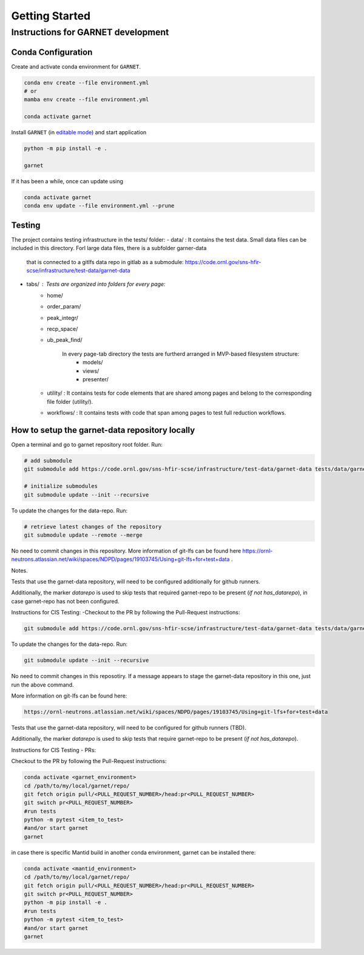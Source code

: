 Getting Started
===============

.. _getting_started:



Instructions for GARNET development
-----------------------------------

Conda Configuration
```````````````````
Create and activate conda environment for ``GARNET``.

.. code-block:: sh

    conda env create --file environment.yml
    # or
    mamba env create --file environment.yml

    conda activate garnet

Install ``GARNET`` (in `editable mode <https://pip.pypa.io/en/stable/cli/pip_install/#cmdoption-e>`_) and start application

.. code-block:: sh

    python -m pip install -e .

    garnet

If it has been a while, once can update using

.. code-block:: sh

    conda activate garnet
    conda env update --file environment.yml --prune


Testing
```````````````````
The project contains testing infrastructure in the tests/ folder:
- data/ : It contains the test data. Small data files can be included in this directory. Forl large data files, there is a subfolder garner-data
 that is connected to a gitlfs data repo in gitlab as a submodule: https://code.ornl.gov/sns-hfir-scse/infrastructure/test-data/garnet-data
- tabs/ : Tests are organized into folders for every page:
    * home/
    * order_param/
    * peak_integr/
    * recp_space/
    * ub_peak_find/

        In every page-tab directory the tests are furtherd arranged in MVP-based filesystem structure:
            * models/
            * views/
            * presenter/

    * utility/ : It contains tests for code elements that are shared among pages and belong to the corresponding file folder (utility/).
    * workflows/ : It contains tests with code that span among pages to test full reduction workflows.


How to setup the garnet-data repository locally
```````````````````

Open a terminal and go to garnet repository root folder. Run:

.. code-block:: sh

    # add submodule
    git submodule add https://code.ornl.gov/sns-hfir-scse/infrastructure/test-data/garnet-data tests/data/garnet-data

    # initialize submodules
    git submodule update --init --recursive

To update the changes for the data-repo. Run:

.. code-block:: sh

    # retrieve latest changes of the repository
    git submodule update --remote --merge


No need to commit changes in this repository.
More information of git-lfs can be found here https://ornl-neutrons.atlassian.net/wiki/spaces/NDPD/pages/19103745/Using+git-lfs+for+test+data .

Notes.

Tests that use the garnet-data repository, will need to be configured additionally for github runners.

Additionally, the marker `datarepo` is used to skip tests that required garnet-repo to be present (`if not has_datarepo`), in case garnet-repo has not been configured.

Instructions for CIS Testing:
-Checkout to the PR by following the Pull-Request instructions:

.. code-block:: sh

    git submodule add https://code.ornl.gov/sns-hfir-scse/infrastructure/test-data/garnet-data tests/data/garnet-data

To update the changes for the data-repo. Run:

.. code-block:: sh

     git submodule update --init --recursive

No need to commit changes in this reposotiry. If a message appears to stage the garnet-data repository in this one, just run the above command.

More information on git-lfs can be found here:

.. code-block:: sh

    https://ornl-neutrons.atlassian.net/wiki/spaces/NDPD/pages/19103745/Using+git-lfs+for+test+data


Tests that use the garnet-data repository, will need to be configured for github runners (TBD).

Additionally, the marker `datarepo` is used to skip tests that require garnet-repo to be present (`if not has_datarepo`).

Instructions for CIS Testing - PRs:

Checkout to the PR by following the Pull-Request instructions:

.. code-block:: sh

    conda activate <garnet_environment>
    cd /path/to/my/local/garnet/repo/
    git fetch origin pull/<PULL_REQUEST_NUMBER>/head:pr<PULL_REQUEST_NUMBER>
    git switch pr<PULL_REQUEST_NUMBER>
    #run tests
    python -m pytest <item_to_test>
    #and/or start garnet
    garnet

in case there is specific Mantid build in another conda environment, garnet can be installed there:

.. code-block:: sh

    conda activate <mantid_environment>
    cd /path/to/my/local/garnet/repo/
    git fetch origin pull/<PULL_REQUEST_NUMBER>/head:pr<PULL_REQUEST_NUMBER>
    git switch pr<PULL_REQUEST_NUMBER>
    python -m pip install -e .
    #run tests
    python -m pytest <item_to_test>
    #and/or start garnet
    garnet
